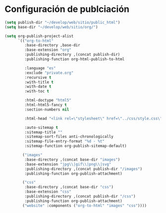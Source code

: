 * Configuración de publciación
#+begin_src emacs-lisp
(setq publish-dir "~/develop/web/sitio/public_html")
(setq base-dir "~/develop/web/sitio/org/")

(setq org-publish-project-alist
      `(("org-to-html"
         :base-directory ,base-dir
         :base-extension "org"
         :publishing-directory ,(concat publish-dir)
         :publishing-function org-html-publish-to-html
         
         :language "es"
         :exclude "private.org"
         :recursive t
         :with-title t
         :with-date t
         :with-toc t 

         :html-doctype "html5"
         :html-html5-fancy t
         :section-numbers nil
         
         :html-head "<link rel=\"stylesheet\" href=\"../css/style.css\" type=\"text/css\"/>"

         :auto-sitemap t
         :sitemap-title "" 
         :sitemap-sort-files anti-chronologically
         :sitemap-file-entry-format "%d - %t"
         :sitemap-function org-publish-sitemap-default)

        ("images"
         :base-directory ,(concat base-dir "images")
         :base-extension "jpg\\|gif\\|png\\|svg"
         :publishing-directory ,(concat publish-dir "/images")
         :publishing-function org-publish-attachment)

        ("css"
         :base-directory ,(concat base-dir "css")
         :base-extension "css"
         :publishing-directory ,(concat publish-dir "/css")
         :publishing-function org-publish-attachment)
        ("website" :components ("org-to-html" "images" "css"))))
#+end_src

#+RESULTS:
| org-to-html | :base-directory | ~/develop/web/sitio/org/       | :base-extension | org  | :publishing-directory | ~/develop/web/sitio/public_html     | :publishing-function | org-html-publish-to-html | :language                              | es                   | :exclude               | private.org | :recursive | t | :with-title | t | :with-date | t | :with-toc | t | :html-doctype | html5 | :html-html5-fancy | t | :section-numbers | nil | :html-head | <link rel="stylesheet" href="../css/style.css" type="text/css"/> | :auto-sitemap | t | :sitemap-title |   | :sitemap-sort-files | anti-chronologically | :sitemap-file-entry-format | %d - %t | :sitemap-function | org-publish-sitemap-default |
| images      | :base-directory | ~/develop/web/sitio/org/images | :base-extension | jpg\ | gif\                  | png\                                | svg                  | :publishing-directory    | ~/develop/web/sitio/public_html/images | :publishing-function | org-publish-attachment |             |            |   |             |   |            |   |           |   |               |       |                   |   |                  |     |            |                                                                  |               |   |                |   |                     |                      |                            |         |                   |                             |
| css         | :base-directory | ~/develop/web/sitio/org/css    | :base-extension | css  | :publishing-directory | ~/develop/web/sitio/public_html/css | :publishing-function | org-publish-attachment   |                                        |                      |                        |             |            |   |             |   |            |   |           |   |               |       |                   |   |                  |     |            |                                                                  |               |   |                |   |                     |                      |                            |         |                   |                             |
| website     | :components     | (org-to-html images css)       |                 |      |                       |                                     |                      |                          |                                        |                      |                        |             |            |   |             |   |            |   |           |   |               |       |                   |   |                  |     |            |                                                                  |               |   |                |   |                     |                      |                            |         |                   |                             |
